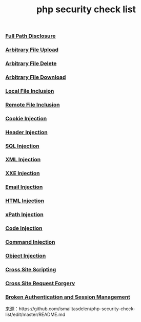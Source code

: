 #+TITLE: php security check list
#+OPTION: TOC

*** [[https://www.owasp.org/index.php/Full_Path_Disclosure][Full Path Disclosure]]
*** [[https://www.owasp.org/index.php/Unrestricted_File_Upload][Arbitrary File Upload]]
*** [[https://www.acunetix.com/vulnerabilities/web/arbitrary-file-deletion/][Arbitrary File Delete]]
*** [[https://resources.infosecinstitute.com/arbitrary-file-download-breaking-into-the-system/#gref][Arbitrary File Download]]
*** [[https://www.offensive-security.com/metasploit-unleashed/file-inclusion-vulnerabilities/][Local File Inclusion]]
*** [[https://www.owasp.org/index.php/Testing_for_Remote_File_Inclusion][Remote File Inclusion]]
*** [[https://www.owasp.org/index.php/Testing_for_cookies_attributes_(OTG-SESS-002)][Cookie Injection]]
*** [[https://www.owasp.org/index.php/Testing_for_HTTP_Parameter_pollution_(OTG-INPVAL-004)][Header Injection]]
*** [[https://www.owasp.org/index.php/SQL_Injection][SQL Injection]]
*** [[https://www.owasp.org/index.php/Testing_for_XML_Injection_(OTG-INPVAL-008)][XML Injection]]
*** [[https://www.owasp.org/index.php/XML_External_Entity][XXE Injection]]
*** [[https://www.owasp.org/index.php/Testing_for_IMAP/SMTP_Injection_(OTG-INPVAL-011)][Email Injection]]
*** [[https://www.owasp.org/index.php/Testing_for_HTML_Injection_(OTG-CLIENT-003)][HTML Injection]]
*** [[https://www.owasp.org/index.php/XPATH_Injection)][xPath Injection]]
*** [[https://www.owasp.org/index.php/Code_Injection][Code Injection]]
*** [[https://www.owasp.org/index.php/Command_Injection][Command Injection]]
*** [[https://www.owasp.org/index.php/PHP_Object_Injection][Object Injection]]
*** [[https://www.owasp.org/index.php/Cross-site_Scripting_(XSS)][Cross Site Scripting]]
*** [[https://www.owasp.org/index.php/Cross-Site_Request_Forgery_(CSRF)][Cross Site Request Forgery]]
*** [[https://www.owasp.org/index.php/Broken_Authentication_and_Session_Management][Broken Authentication and Session Management]]

来源：https://github.com/ismailtasdelen/php-security-check-list/edit/master/README.md
